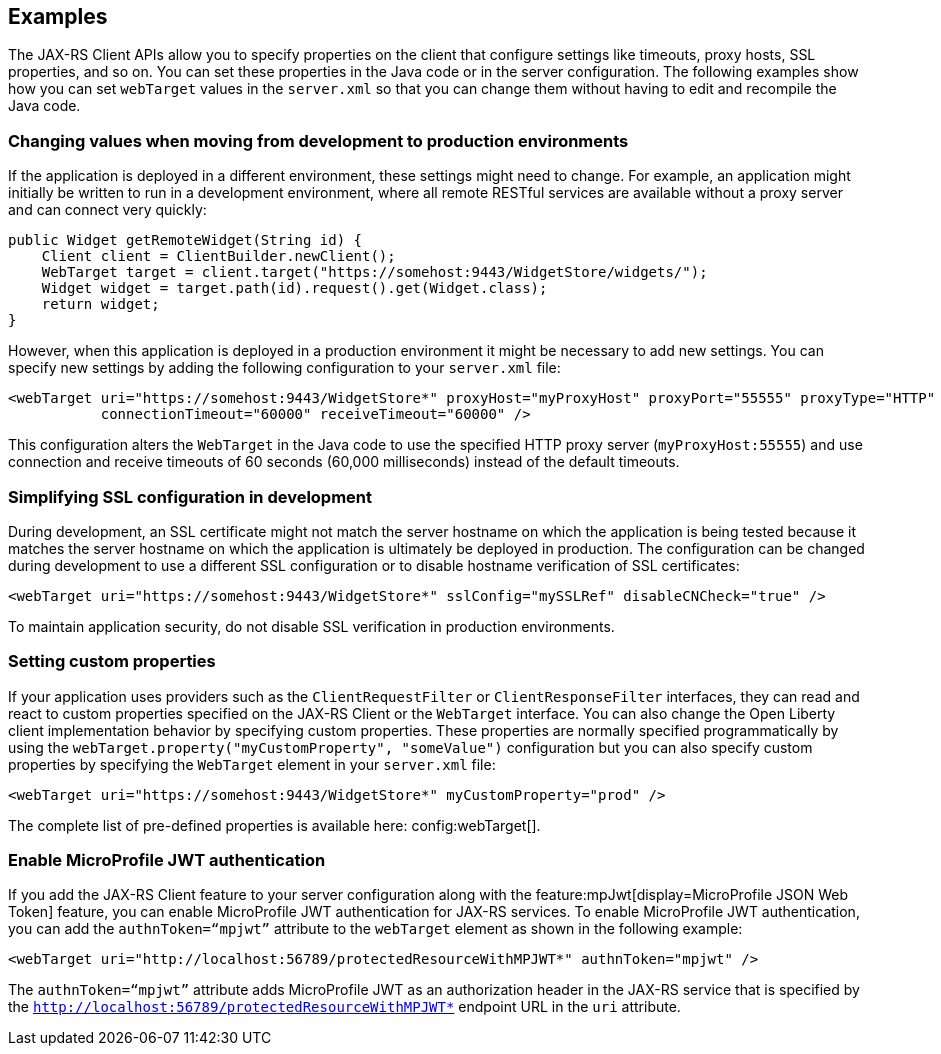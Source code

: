 == Examples

The JAX-RS Client APIs allow you to specify properties on the client that configure settings like timeouts, proxy
hosts, SSL properties, and so on. You can set these properties in the Java code or in the server configuration. The following examples show how you can set `webTarget` values in the `server.xml` so that you can change them without having to edit and recompile the Java code.

=== Changing values when moving from development to production environments

If the application is deployed in a different environment, these settings might need to change. For example, an application might initially be written to run in a development environment, where all remote RESTful services are available without a proxy server and can connect very quickly:

[source,java]
----
public Widget getRemoteWidget(String id) {
    Client client = ClientBuilder.newClient();
    WebTarget target = client.target("https://somehost:9443/WidgetStore/widgets/");
    Widget widget = target.path(id).request().get(Widget.class);
    return widget;
}
----

However, when this application is deployed in a production environment it might be necessary to add new settings. You can specify new settings by adding the following configuration to your `server.xml` file:

[source,xml]
----
<webTarget uri="https://somehost:9443/WidgetStore*" proxyHost="myProxyHost" proxyPort="55555" proxyType="HTTP"
           connectionTimeout="60000" receiveTimeout="60000" />
----

This configuration alters the `WebTarget` in the Java code to use the specified HTTP proxy server (`myProxyHost:55555`) and use connection and receive timeouts of 60 seconds (60,000 milliseconds) instead of the default timeouts.

=== Simplifying SSL configuration in development

During development, an SSL certificate might not match the server hostname on which the application is being tested because it matches the server hostname on which the application is ultimately be deployed in production. The configuration can be changed during development to use a different SSL configuration or to disable hostname verification of SSL certificates:

[source,xml]
----
<webTarget uri="https://somehost:9443/WidgetStore*" sslConfig="mySSLRef" disableCNCheck="true" />
----

To maintain application security, do not disable SSL verification in production environments.

=== Setting custom properties

If your application uses providers such as the `ClientRequestFilter` or `ClientResponseFilter` interfaces, they can read and react to custom properties specified on the JAX-RS Client or the `WebTarget` interface. You can also change the Open Liberty client implementation behavior by specifying custom properties. These properties are normally specified programmatically by using the `webTarget.property("myCustomProperty", "someValue")` configuration but you can also specify custom properties by specifying the `WebTarget` element in your `server.xml` file:

[source,xml]
----
<webTarget uri="https://somehost:9443/WidgetStore*" myCustomProperty="prod" />
----

The complete list of pre-defined properties is available here: config:webTarget[].

=== Enable MicroProfile JWT authentication

If you add the JAX-RS Client feature to your server configuration along with the feature:mpJwt[display=MicroProfile JSON Web Token] feature, you can enable MicroProfile JWT authentication for JAX-RS services. To enable MicroProfile JWT authentication, you can add the `authnToken=“mpjwt”` attribute to the `webTarget` element as shown in the following example:
[source,xml]
----
<webTarget uri="http://localhost:56789/protectedResourceWithMPJWT*" authnToken="mpjwt" />
----

The `authnToken=“mpjwt”` attribute adds MicroProfile JWT as an authorization header in the JAX-RS service that is specified by the `http://localhost:56789/protectedResourceWithMPJWT*` endpoint URL in the `uri` attribute.
